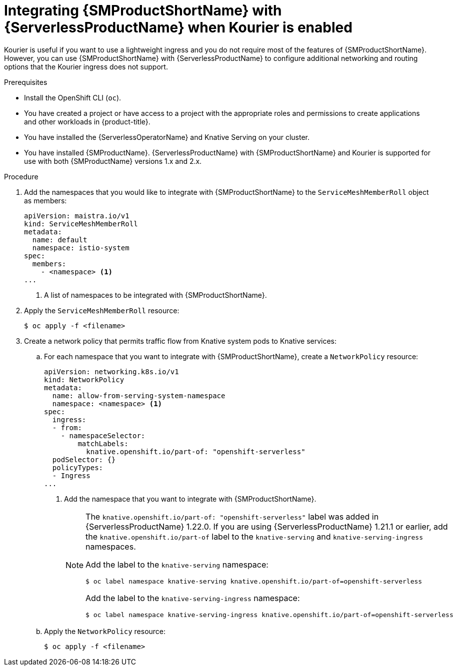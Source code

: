 // Module included in the following assemblies:
//
// * /serverless/admin_guide/serverless-ossm-setup.adoc

:_content-type: PROCEDURE
[id="serverless-ossm-setup-with-kourier_{context}"]
= Integrating {SMProductShortName} with {ServerlessProductName} when Kourier is enabled

Kourier is useful if you want to use a lightweight ingress and you do not require most of the features of {SMProductShortName}. However, you can use {SMProductShortName} with {ServerlessProductName} to configure additional networking and routing options that the Kourier ingress does not support.

.Prerequisites

ifdef::openshift-enterprise[]
* You have access to an {product-title} account with cluster administrator access.
endif::[]

ifdef::openshift-dedicated[]
* You have access to an {product-title} account with cluster or dedicated administrator access.
endif::[]

* Install the OpenShift CLI (`oc`).
* You have created a project or have access to a project with the appropriate roles and permissions to create applications and other workloads in {product-title}.
* You have installed the {ServerlessOperatorName} and Knative Serving on your cluster.
* You have installed {SMProductName}. {ServerlessProductName} with {SMProductShortName} and Kourier is supported for use with both {SMProductName} versions 1.x and 2.x.

.Procedure

. Add the namespaces that you would like to integrate with {SMProductShortName} to the `ServiceMeshMemberRoll` object as members:
+
[source,yaml]
----
apiVersion: maistra.io/v1
kind: ServiceMeshMemberRoll
metadata:
  name: default
  namespace: istio-system
spec:
  members:
    - <namespace> <1>
...
----
<1> A list of namespaces to be integrated with {SMProductShortName}.
. Apply the `ServiceMeshMemberRoll` resource:
+
[source,terminal]
----
$ oc apply -f <filename>
----

. Create a network policy that permits traffic flow from Knative system pods to Knative services:
.. For each namespace that you want to integrate with {SMProductShortName}, create a `NetworkPolicy` resource:
+
[source,yaml]
----
apiVersion: networking.k8s.io/v1
kind: NetworkPolicy
metadata:
  name: allow-from-serving-system-namespace
  namespace: <namespace> <1>
spec:
  ingress:
  - from:
    - namespaceSelector:
        matchLabels:
          knative.openshift.io/part-of: "openshift-serverless"
  podSelector: {}
  policyTypes:
  - Ingress
...
----
<1> Add the namespace that you want to integrate with {SMProductShortName}.
+
[NOTE]
====
The `knative.openshift.io/part-of: "openshift-serverless"` label was added in {ServerlessProductName} 1.22.0. If you are using {ServerlessProductName} 1.21.1 or earlier, add the `knative.openshift.io/part-of` label to the `knative-serving` and `knative-serving-ingress` namespaces.

Add the label to the `knative-serving` namespace:

[source,terminal]
----
$ oc label namespace knative-serving knative.openshift.io/part-of=openshift-serverless
----

Add the label to the `knative-serving-ingress` namespace:

[source,terminal]
----
$ oc label namespace knative-serving-ingress knative.openshift.io/part-of=openshift-serverless
----
====
.. Apply the `NetworkPolicy` resource:
+
[source,terminal]
----
$ oc apply -f <filename>
----
